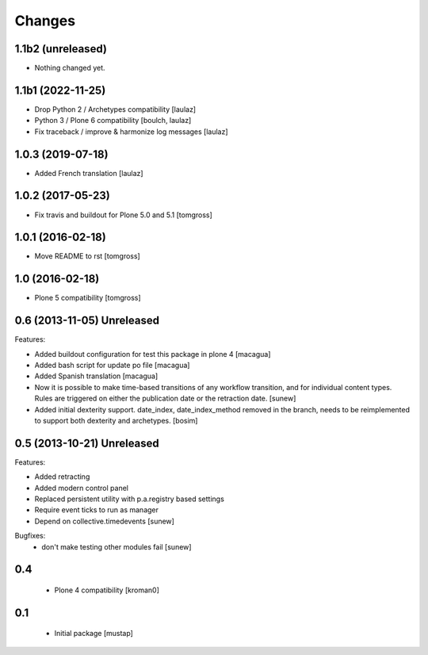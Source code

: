 Changes
=======

1.1b2 (unreleased)
------------------

- Nothing changed yet.


1.1b1 (2022-11-25)
------------------

- Drop Python 2 / Archetypes compatibility
  [laulaz]

- Python 3 / Plone 6 compatibility
  [boulch, laulaz]

- Fix traceback / improve & harmonize log messages
  [laulaz]


1.0.3 (2019-07-18)
------------------

- Added French translation
  [laulaz]


1.0.2 (2017-05-23)
------------------

- Fix travis and buildout for Plone 5.0 and 5.1
  [tomgross]


1.0.1 (2016-02-18)
------------------

- Move README to rst
  [tomgross]


1.0 (2016-02-18)
----------------

- Plone 5 compatibility
  [tomgross]

0.6 (2013-11-05) Unreleased
---------------------------

Features:

- Added buildout configuration for test this package in plone 4
  [macagua]

- Added bash script for update po file
  [macagua]

- Added Spanish translation
  [macagua]

- Now it is possible to make time-based transitions of any workflow transition, and for individual content types.
  Rules are triggered on either the publication date or the retraction date.
  [sunew]

- Added initial dexterity support. date_index, date_index_method removed in the branch, needs to be reimplemented to support
  both dexterity and archetypes.
  [bosim]

0.5 (2013-10-21) Unreleased
---------------------------

Features:

- Added retracting
- Added modern control panel
- Replaced persistent utility with p.a.registry based settings
- Require event ticks to run as manager
- Depend on collective.timedevents
  [sunew]

Bugfixes:
 - don't make testing other modules fail
   [sunew]

0.4
----------------

 - Plone 4 compatibility
   [kroman0]

0.1
----------------
 - Initial package
   [mustap]

